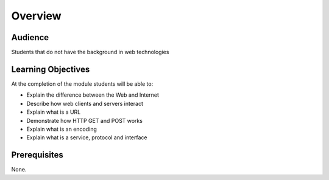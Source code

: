 Overview
========
Audience
--------
Students that do not have the background in web technologies

Learning Objectives
-------------------
At the completion of the module students will be able to:

- Explain the difference between the Web and Internet
- Describe how web clients and servers interact
- Explain what is a URL
- Demonstrate how HTTP GET and POST works
- Explain what is an encoding
- Explain what is a service, protocol and interface

Prerequisites
-------------
None.
